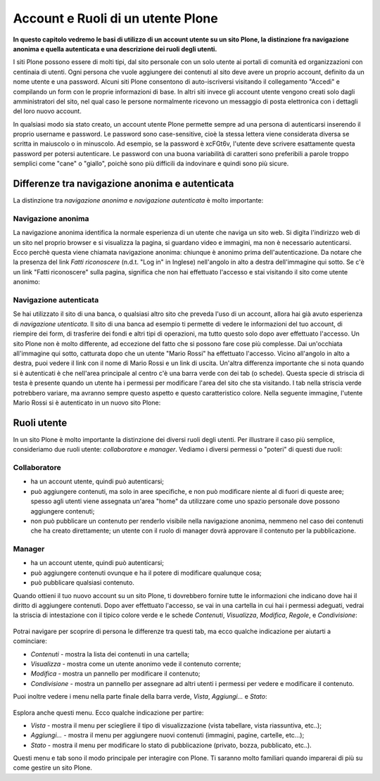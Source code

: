 Account e Ruoli di un utente Plone
==================================

**In questo capitolo vedremo le basi di utilizzo di un account
utente su un sito Plone, la distinzione fra navigazione anonima
e quella autenticata e una descrizione dei ruoli degli utenti.**

I siti Plone possono essere di molti tipi, dal sito personale con un
solo utente ai portali di comunità ed organizzazioni con centinaia di utenti. 
Ogni persona che vuole aggiungere dei contenuti al sito deve avere un proprio 
account, definito da un nome utente e una password. 
Alcuni siti Plone consentono di auto-iscriversi visitando il collegamento "Accedi" e compilando un form con le proprie informazioni di base.
In altri siti invece gli account utente vengono creati solo dagli amministratori
del sito, nel qual caso le persone normalmente ricevono un messaggio di posta
elettronica con i dettagli del loro nuovo account.

In qualsiasi modo sia stato creato, un account utente Plone permette sempre
ad una persona di autenticarsi inserendo il proprio username e password.
Le password sono case-sensitive, cioè la stessa lettera viene considerata
diversa se scritta in maiuscolo o in minuscolo. Ad esempio, se la password è
xcFGt6v, l'utente deve scrivere esattamente questa password per potersi
autenticare. Le password con una buona variabilità di caratteri sono
preferibili a parole troppo semplici come "cane" o "giallo", poichè sono
più difficili da indovinare e quindi sono più sicure.

Differenze tra navigazione anonima e autenticata
------------------------------------------------

La distinzione tra *navigazione anonima* e *navigazione autenticata*
è molto importante:

Navigazione anonima
~~~~~~~~~~~~~~~~~~~~~

La navigazione anonima identifica la normale esperienza di un utente che
naviga un sito web. Si digita l'indirizzo web di un sito nel proprio browser
e si visualizza la pagina, si guardano video e immagini, ma non è necessario
autenticarsi. Ecco perchè questa viene chiamata navigazione anonima: chiunque
è anonimo prima dell'autenticazione. Da notare che la presenza del link
*Fatti riconoscere* (n.d.t. "Log in" in Inglese) nell'angolo in alto a destra
dell'immagine qui sotto. Se c'è un link "Fatti riconoscere" sulla pagina,
significa che non hai effettuato l'accesso e stai visitando il sito come
utente anonimo:

.. figure:: ../_static/plone_main_anon.png
   :align: center
   :alt: 

Navigazione autenticata
~~~~~~~~~~~~~~~~~~~~~~~~~~~~

Se hai utilizzato il sito di una banca, o qualsiasi altro sito che preveda 
l'uso di un account, allora hai già avuto esperienza di *navigazione utenticata*.
Il sito di una banca ad esempio ti
permette di vedere le informazioni del tuo account, di riempire dei form,
di trasferire dei fondi e altri tipi di operazioni, ma tutto questo solo dopo
aver effettuato l'accesso. Un sito Plone non è molto differente, ad eccezione
del fatto che si possono fare cose più complesse. Dai un'occhiata all'immagine
qui sotto, catturata dopo che un utente "Mario Rossi" ha effettuato l'accesso.
Vicino all'angolo in alto a destra, puoi vedere il link con il nome di 
Mario Rossi e un link di uscita. Un'altra differenza importante che si nota
quando si è autenticati è che nell'area principale al centro c'è una barra
verde con dei tab (o schede). Questa specie di striscia di testa è presente
quando un utente ha i permessi per modificare l'area del sito che sta visitando. 
I tab nella striscia verde potrebbero variare, ma avranno sempre questo aspetto 
e questo caratteristico colore. Nella seguente immagine, l'utente Mario Rossi si è
autenticato in un nuovo sito Plone:

.. figure:: ../_static/plone_main_loggedin.png
   :align: center
   :alt: 

Ruoli utente
-------------

In un sito Plone è molto importante la distinzione dei diversi ruoli
degli utenti. Per illustrare il caso più semplice, consideriamo due ruoli
utente: *collaboratore* e *manager*. Vediamo i diversi
permessi o "poteri" di questi due ruoli:

Collaboratore
~~~~~~~~~~~~~~

- ha un account utente, quindi può autenticarsi;
- può aggiungere contenuti, ma solo in aree specifiche, e non può modificare
  niente al di fuori di queste aree; spesso agli utenti viene assegnata
  un'area "home" da utilizzare come uno spazio personale dove possono
  aggiungere contenuti;
- non può pubblicare un contenuto per renderlo visibile nella navigazione anonima, 
  nemmeno nel caso dei contenuti che ha creato direttamente; un utente con il ruolo di manager dovrà approvare il contenuto per la pubblicazione.

Manager
~~~~~~~

- ha un account utente, quindi può autenticarsi;
- può aggiungere contenuti ovunque e ha il potere di modificare qualunque cosa;
- può pubblicare qualsiasi contenuto.

Quando ottieni il tuo nuovo account su un sito Plone, ti dovrebbero fornire
tutte le informazioni che indicano dove hai il diritto di aggiungere
contenuti. Dopo aver effettuato l'accesso, se vai in una cartella in cui hai
i permessi adeguati, vedrai la striscia di intestazione con il tipico
colore verde e le schede *Contenuti*, *Visualizza*, *Modifica*, *Regole*,
e *Condivisione*:

.. figure:: ../_static/editstriptabs.png
   :align: center
   :alt: 

Potrai navigare per scoprire di persona le differenze tra questi tab,
ma ecco qualche indicazione per aiutarti a cominciare:

- *Contenuti* - mostra la lista dei contenuti in una cartella;
- *Visualizza* - mostra come un utente anonimo vede il contenuto corrente;
- *Modifica* - mostra un pannello per modificare il contenuto;
- *Condivisione* - mostra un pannello per assegnare ad altri
  utenti i permessi per vedere e modificare il contenuto.

Puoi inoltre vedere i menu nella parte finale della barra verde, *Vista*,
*Aggiungi...* e *Stato*:

.. figure:: ../_static/editstripmenus.png
   :align: center
   :alt: 

Esplora anche questi menu. Ecco qualche indicazione per partire:

- *Vista* - mostra il menu per sciegliere il tipo di visualizzazione (vista
  tabellare, vista riassuntiva, etc..);
- *Aggiungi...* - mostra il menu per aggiungere nuovi contenuti (immagini,
  pagine, cartelle, etc...);
- *Stato* - mostra il menu per modificare lo stato di pubblicazione (privato,
  bozza, pubblicato, etc..).

Questi menu e tab sono il modo principale per interagire con Plone.
Ti saranno molto familiari quando imparerai di più su come gestire un sito Plone.
